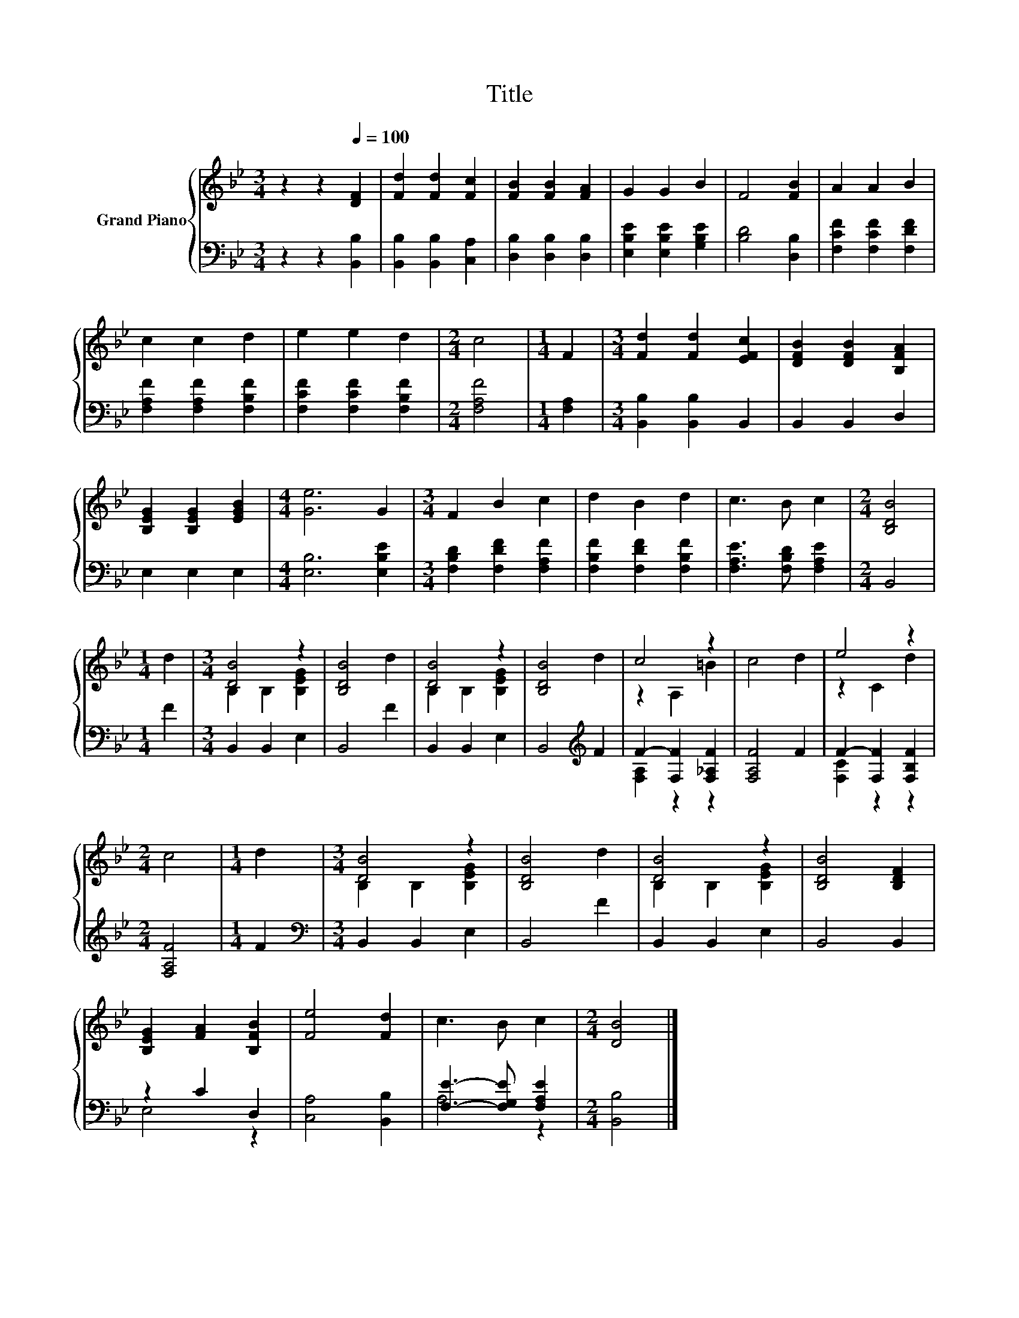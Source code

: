X:1
T:Title
%%score { ( 1 3 ) | ( 2 4 ) }
L:1/8
M:3/4
K:Bb
V:1 treble nm="Grand Piano"
V:3 treble 
V:2 bass 
V:4 bass 
V:1
 z2 z2[Q:1/4=100] [DF]2 | [Fd]2 [Fd]2 [Fc]2 | [FB]2 [FB]2 [FA]2 | G2 G2 B2 | F4 [FB]2 | A2 A2 B2 | %6
 c2 c2 d2 | e2 e2 d2 |[M:2/4] c4 |[M:1/4] F2 |[M:3/4] [Fd]2 [Fd]2 [EFc]2 | [DFB]2 [DFB]2 [B,FA]2 | %12
 [B,EG]2 [B,EG]2 [EGB]2 |[M:4/4] [Ge]6 G2 |[M:3/4] F2 B2 c2 | d2 B2 d2 | c3 B c2 |[M:2/4] [B,DB]4 | %18
[M:1/4] d2 |[M:3/4] [DB]4 z2 | [B,DB]4 d2 | [DB]4 z2 | [B,DB]4 d2 | c4 z2 | c4 d2 | e4 z2 | %26
[M:2/4] c4 |[M:1/4] d2 |[M:3/4] [DB]4 z2 | [B,DB]4 d2 | [DB]4 z2 | [B,DB]4 [B,DF]2 | %32
 [B,EG]2 [FA]2 [B,FB]2 | [Fe]4 [Fd]2 | c3 B c2 |[M:2/4] [DB]4 |] %36
V:2
 z2 z2 [B,,B,]2 | [B,,B,]2 [B,,B,]2 [C,A,]2 | [D,B,]2 [D,B,]2 [D,B,]2 | %3
 [E,B,E]2 [E,B,E]2 [G,B,E]2 | [B,D]4 [D,B,]2 | [F,CF]2 [F,CF]2 [F,DF]2 | %6
 [F,A,F]2 [F,A,F]2 [F,B,F]2 | [F,CF]2 [F,CF]2 [F,B,F]2 |[M:2/4] [F,A,F]4 |[M:1/4] [F,A,]2 | %10
[M:3/4] [B,,B,]2 [B,,B,]2 B,,2 | B,,2 B,,2 D,2 | E,2 E,2 E,2 |[M:4/4] [E,B,]6 [E,B,E]2 | %14
[M:3/4] [F,B,D]2 [F,DF]2 [F,A,F]2 | [F,B,F]2 [F,DF]2 [F,B,F]2 | [F,A,E]3 [F,B,D] [F,A,E]2 | %17
[M:2/4] B,,4 |[M:1/4] F2 |[M:3/4] B,,2 B,,2 E,2 | B,,4 F2 | B,,2 B,,2 E,2 | B,,4[K:treble] F2 | %23
 F2- [F,F]2 [F,_A,F]2 | [F,A,F]4 F2 | F2- [F,F]2 [F,B,F]2 |[M:2/4] [F,A,F]4 |[M:1/4] F2 | %28
[M:3/4][K:bass] B,,2 B,,2 E,2 | B,,4 F2 | B,,2 B,,2 E,2 | B,,4 B,,2 | z2 C2 D,2 | %33
 [C,A,]4 [B,,B,]2 | [F,E]3- [F,G,E] [F,A,E]2 |[M:2/4] [B,,B,]4 |] %36
V:3
 x6 | x6 | x6 | x6 | x6 | x6 | x6 | x6 |[M:2/4] x4 |[M:1/4] x2 |[M:3/4] x6 | x6 | x6 |[M:4/4] x8 | %14
[M:3/4] x6 | x6 | x6 |[M:2/4] x4 |[M:1/4] x2 |[M:3/4] B,2 B,2 [B,EG]2 | x6 | B,2 B,2 [B,EG]2 | x6 | %23
 z2 A,2 =B2 | x6 | z2 C2 d2 |[M:2/4] x4 |[M:1/4] x2 |[M:3/4] B,2 B,2 [B,EG]2 | x6 | %30
 B,2 B,2 [B,EG]2 | x6 | x6 | x6 | x6 |[M:2/4] x4 |] %36
V:4
 x6 | x6 | x6 | x6 | x6 | x6 | x6 | x6 |[M:2/4] x4 |[M:1/4] x2 |[M:3/4] x6 | x6 | x6 |[M:4/4] x8 | %14
[M:3/4] x6 | x6 | x6 |[M:2/4] x4 |[M:1/4] x2 |[M:3/4] x6 | x6 | x6 | x4[K:treble] x2 | %23
 [F,A,]2 z2 z2 | x6 | [F,C]2 z2 z2 |[M:2/4] x4 |[M:1/4] x2 |[M:3/4][K:bass] x6 | x6 | x6 | x6 | %32
 E,4 z2 | x6 | A,4 z2 |[M:2/4] x4 |] %36

